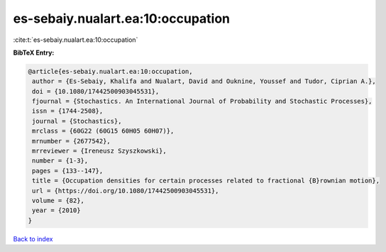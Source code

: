 es-sebaiy.nualart.ea:10:occupation
==================================

:cite:t:`es-sebaiy.nualart.ea:10:occupation`

**BibTeX Entry:**

.. code-block:: bibtex

   @article{es-sebaiy.nualart.ea:10:occupation,
    author = {Es-Sebaiy, Khalifa and Nualart, David and Ouknine, Youssef and Tudor, Ciprian A.},
    doi = {10.1080/17442500903045531},
    fjournal = {Stochastics. An International Journal of Probability and Stochastic Processes},
    issn = {1744-2508},
    journal = {Stochastics},
    mrclass = {60G22 (60G15 60H05 60H07)},
    mrnumber = {2677542},
    mrreviewer = {Ireneusz Szyszkowski},
    number = {1-3},
    pages = {133--147},
    title = {Occupation densities for certain processes related to fractional {B}rownian motion},
    url = {https://doi.org/10.1080/17442500903045531},
    volume = {82},
    year = {2010}
   }

`Back to index <../By-Cite-Keys.rst>`_
